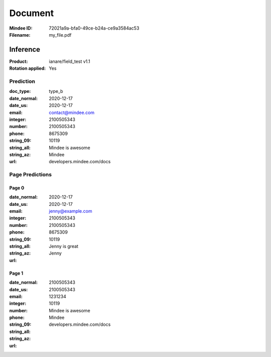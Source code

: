 ########
Document
########
:Mindee ID: 72021a9a-bfa0-49ce-b24a-ce9a3584ac53
:Filename: my_file.pdf

Inference
#########
:Product: ianare/field_test v1.1
:Rotation applied: Yes

Prediction
==========
:doc_type: type_b
:date_normal: 2020-12-17
:date_us: 2020-12-17
:email: contact@mindee.com
:integer: 2100505343
:number: 2100505343
:phone: 8675309
:string_09: 10119
:string_all: Mindee is awesome
:string_az: Mindee
:url: developers.mindee.com/docs

Page Predictions
================

Page 0
------
:date_normal: 2020-12-17
:date_us: 2020-12-17
:email: jenny@example.com
:integer: 2100505343
:number: 2100505343
:phone: 8675309
:string_09: 10119
:string_all: Jenny is great
:string_az: Jenny
:url:

Page 1
------
:date_normal:
:date_us:
:email:
:integer: 2100505343
:number: 2100505343
:phone: 1231234
:string_09: 10119
:string_all: Mindee is awesome
:string_az: Mindee
:url: developers.mindee.com/docs
